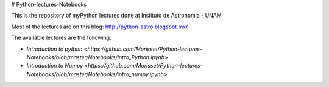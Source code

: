 # Python-lectures-Notebooks

This is the repository of myPython lectures done at Instituto de Astronomia - UNAM

Most of the lectures are on this blog: http://python-astro.blogspot.mx/

The available lectures are the following:

* `Introduction to python <https://github.com/Morisset/Python-lectures-Notebooks/blob/master/Notebooks/intro_Python.ipynb>`
* `Introduction to Numpy <https://github.com/Morisset/Python-lectures-Notebooks/blob/master/Notebooks/intro_numpy.ipynb>`
